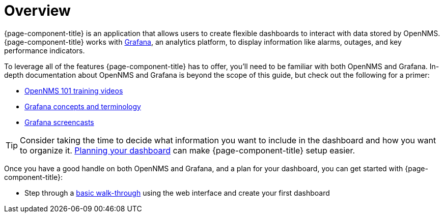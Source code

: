 [[getting-started-index]]
= Overview

[.lead]
{page-component-title} is an application that allows users to create flexible dashboards to interact with data stored by OpenNMS. 
{page-component-title} works with https://grafana.com[Grafana], an analytics platform, to display information like alarms, outages, and key performance indicators.

To leverage all of the features {page-component-title} has to offer, you'll need to be familiar with both OpenNMS and Grafana. 
In-depth documentation about OpenNMS and Grafana is beyond the scope of this guide, but check out the following for a primer: 

* https://youtu.be/GJzmkshdjiI?list=PLsXgBGH3nG7iZSlssmZB3xWsAJlst2j2z[OpenNMS 101 training videos]

* http://docs.grafana.org/guides/basic_concepts/[Grafana concepts and terminology]
* http://docs.grafana.org/tutorials/screencasts/[Grafana screencasts]

[TIP]
====
Consider taking the time to decide what information you want to include in the dashboard and how you want to organize it. xref:dashboard_planning.adoc[Planning your dashboard] can make {page-component-title} setup easier.
====

Once you have a good handle on both OpenNMS and Grafana, and a plan for your dashboard, you can get started with {page-component-title}:

* Step through a xref:basic_walkthrough.adoc[basic walk-through]
using the web interface and create your first dashboard
